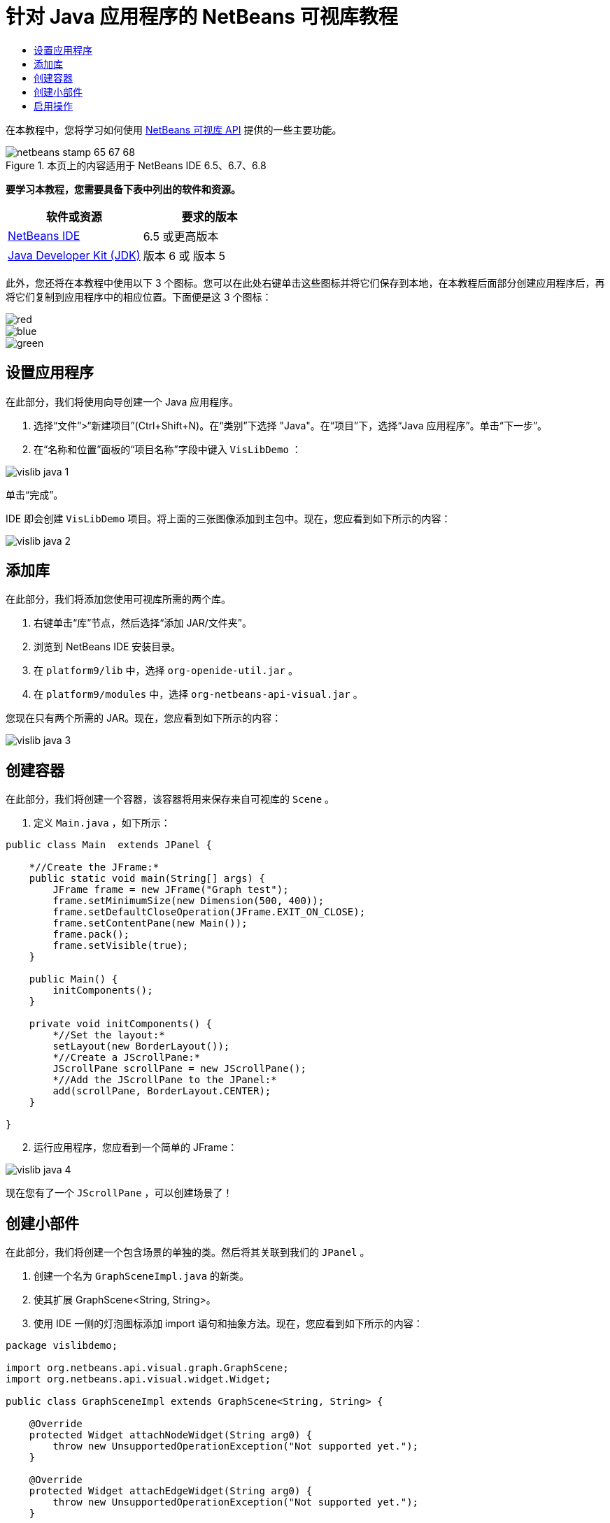 // 
//     Licensed to the Apache Software Foundation (ASF) under one
//     or more contributor license agreements.  See the NOTICE file
//     distributed with this work for additional information
//     regarding copyright ownership.  The ASF licenses this file
//     to you under the Apache License, Version 2.0 (the
//     "License"); you may not use this file except in compliance
//     with the License.  You may obtain a copy of the License at
// 
//       http://www.apache.org/licenses/LICENSE-2.0
// 
//     Unless required by applicable law or agreed to in writing,
//     software distributed under the License is distributed on an
//     "AS IS" BASIS, WITHOUT WARRANTIES OR CONDITIONS OF ANY
//     KIND, either express or implied.  See the License for the
//     specific language governing permissions and limitations
//     under the License.
//

= 针对 Java 应用程序的 NetBeans 可视库教程
:jbake-type: platform-tutorial
:jbake-tags: tutorials 
:jbake-status: published
:syntax: true
:source-highlighter: pygments
:toc: left
:toc-title:
:icons: font
:experimental:
:description: 针对 Java 应用程序的 NetBeans 可视库教程 - Apache NetBeans
:keywords: Apache NetBeans Platform, Platform Tutorials, 针对 Java 应用程序的 NetBeans 可视库教程

在本教程中，您将学习如何使用  link:http://bits.netbeans.org/dev/javadoc/org-netbeans-api-visual/overview-summary.html[NetBeans 可视库 API] 提供的一些主要功能。



image::images/netbeans-stamp-65-67-68.gif[title="本页上的内容适用于 NetBeans IDE 6.5、6.7、6.8"]


*要学习本教程，您需要具备下表中列出的软件和资源。*

|===
|软件或资源 |要求的版本 

| link:https://netbeans.apache.org/download/index.html[NetBeans IDE] |6.5 或更高版本 

| link:https://www.oracle.com/technetwork/java/javase/downloads/index.html[Java Developer Kit (JDK)] |版本 6 或
版本 5 
|===

此外，您还将在本教程中使用以下 3 个图标。您可以在此处右键单击这些图标并将它们保存到本地，在本教程后面部分创建应用程序后，再将它们复制到应用程序中的相应位置。下面便是这 3 个图标：


image::images/red.gif[] 
image::images/blue.gif[] 
image::images/green.gif[]


== 设置应用程序

在此部分，我们将使用向导创建一个 Java 应用程序。


[start=1]
1. 选择“文件”>“新建项目”(Ctrl+Shift+N)。在“类别”下选择 "Java"。在“项目”下，选择“Java 应用程序”。单击“下一步”。

[start=2]
1. 在“名称和位置”面板的“项目名称”字段中键入  ``VisLibDemo`` ：


image::images/vislib-java-1.png[]

单击“完成”。

IDE 即会创建  ``VisLibDemo``  项目。将上面的三张图像添加到主包中。现在，您应看到如下所示的内容：


image::images/vislib-java-2.png[]


== 添加库

在此部分，我们将添加您使用可视库所需的两个库。


[start=1]
1. 右键单击“库”节点，然后选择“添加 JAR/文件夹”。

[start=2]
1. 浏览到 NetBeans IDE 安装目录。

[start=3]
1. 在  ``platform9/lib``  中，选择  ``org-openide-util.jar`` 。

[start=4]
1. 在  ``platform9/modules``  中，选择  ``org-netbeans-api-visual.jar`` 。

您现在只有两个所需的 JAR。现在，您应看到如下所示的内容：


image::images/vislib-java-3.png[]


== 创建容器

在此部分，我们将创建一个容器，该容器将用来保存来自可视库的  ``Scene`` 。


[start=1]
1. 定义  ``Main.java`` ，如下所示：

[source,java]
----

public class Main  extends JPanel {

    *//Create the JFrame:*
    public static void main(String[] args) {
        JFrame frame = new JFrame("Graph test");
        frame.setMinimumSize(new Dimension(500, 400));
        frame.setDefaultCloseOperation(JFrame.EXIT_ON_CLOSE);
        frame.setContentPane(new Main());
        frame.pack();
        frame.setVisible(true);
    }

    public Main() {
        initComponents();
    }

    private void initComponents() {
        *//Set the layout:*
        setLayout(new BorderLayout());
        *//Create a JScrollPane:*
        JScrollPane scrollPane = new JScrollPane();
        *//Add the JScrollPane to the JPanel:*
        add(scrollPane, BorderLayout.CENTER);
    }

}

----


[start=2]
1. 运行应用程序，您应看到一个简单的 JFrame：


image::images/vislib-java-4.png[]

现在您有了一个  ``JScrollPane`` ，可以创建场景了！


== 创建小部件

在此部分，我们将创建一个包含场景的单独的类。然后将其关联到我们的  ``JPanel`` 。


[start=1]
1. 创建一个名为  ``GraphSceneImpl.java``  的新类。

[start=2]
1. 使其扩展 GraphScene<String, String>。

[start=3]
1. 使用 IDE 一侧的灯泡图标添加 import 语句和抽象方法。现在，您应看到如下所示的内容：

[source,java]
----

package vislibdemo;

import org.netbeans.api.visual.graph.GraphScene;
import org.netbeans.api.visual.widget.Widget;

public class GraphSceneImpl extends GraphScene<String, String> {

    @Override
    protected Widget attachNodeWidget(String arg0) {
        throw new UnsupportedOperationException("Not supported yet.");
    }

    @Override
    protected Widget attachEdgeWidget(String arg0) {
        throw new UnsupportedOperationException("Not supported yet.");
    }

    @Override
    protected void attachEdgeSourceAnchor(String arg0, String arg1, String arg2) {
        throw new UnsupportedOperationException("Not supported yet.");
    }

    @Override
    protected void attachEdgeTargetAnchor(String arg0, String arg1, String arg2) {
        throw new UnsupportedOperationException("Not supported yet.");
    }

}

----


[start=4]
1. 我们将使用三个  ``LayerWidget`` ，类似于 Swing 中的  ``JGlassPane`` 。在类的顶部对其进行声明：

[source,java]
----

private LayerWidget mainLayer;
private LayerWidget connectionLayer;
private LayerWidget interactionLayer;

----


[start=5]
1. 创建一个构造函数，初始化您的  ``LayerWidget``  并将它们添加到  ``Scene``  中：

[source,java]
----

public GraphSceneImpl() {
    mainLayer = new LayerWidget(this);
    connectionLayer = new LayerWidget(this);
    interactionLayer = new LayerWidget(this);
    addChild(mainLayer);
    addChild(connectionLayer);
    addChild(interactionLayer);
}

----


[start=6]
1. 接下来，定义创建新的小部件时发生的情况：

[source,java]
----

@Override
protected Widget attachNodeWidget(String arg) {
    IconNodeWidget widget = new IconNodeWidget(this);
    if (arg.startsWith("1")) {
        widget.setImage(ImageUtilities.loadImage("vislibdemo/red.gif"));
    } else if (arg.startsWith("2")) {
        widget.setImage(ImageUtilities.loadImage("vislibdemo/green.gif"));
    } else {
        widget.setImage(ImageUtilities.loadImage("vislibdemo/blue.gif"));
    }
    widget.setLabel(arg);
    mainLayer.addChild(widget);
    return widget;
}
----

在场景中调用  ``addNode``  时，即会触发以上语句。


[start=7]
1. 在构造函数末尾，触发上面的方法 4 次：

[source,java]
----

Widget w1 = addNode("1. Hammer");
w1.setPreferredLocation(new Point(10, 100));
Widget w2 = addNode("2. Saw");
w2.setPreferredLocation(new Point(100, 250));
Widget w3 = addNode("Nail");
w3.setPreferredLocation(new Point(250, 250));
Widget w4 = addNode("Bolt");
w4.setPreferredLocation(new Point(250, 350));

----

在以上代码中，您创建了四个小部件，传递了一个字符串并且设置了小部件的位置。现在，触发上一步骤中定义的  ``attachNodeWidget``  方法。 ``attachNodeWidget``  中的  ``arg``  参数是您传递到  ``addNode``  的字符串。因此，此字符串将会设置小部件的标签。然后，会将该小部件添加到  ``mainLayer``  中。


[start=8]
1. 返回到  ``Main.java``  类，将下面以粗体显示的行添加到  ``initComponents``  方法中：

[source,java]
----

private void initComponents() {
    //Set the layout:
    setLayout(new BorderLayout());
    //Create a JScrollPane:
    JScrollPane scrollPane = new JScrollPane();
    //Add the JScrollPane to the JPanel:
    add(scrollPane, BorderLayout.CENTER);
    *//Create the GraphSceneImpl:
    GraphScene scene = new GraphSceneImpl();
    //Add it to the JScrollPane:
    scrollPane.setViewportView(scene.createView());
    //Add the SatellitView to the scene:
    add(scene.createSatelliteView(), BorderLayout.WEST);*
}

----


[start=9]
1. 运行应用程序，您应看到如下所示的内容：


image::images/vislib-java-5.png[]

现在您有了一个包含一些小部件的场景，我们可以开始集成一些操作了！


== 启用操作

在此部分，我们将在之前创建的小部件上启用一些操作。


[start=1]
1. 通过添加下面以粗体显示的行来更改  ``attachNodeWidget`` ：

[source,java]
----

@Override
protected Widget attachNodeWidget(String arg) {
    IconNodeWidget widget = new IconNodeWidget(this);
    if (arg.startsWith("1")) {
        widget.setImage(ImageUtilities.loadImage("vislibdemo/red.gif"));
    } else if (arg.startsWith("2")) {
        widget.setImage(ImageUtilities.loadImage("vislibdemo/green.gif"));
    } else {
        widget.setImage(ImageUtilities.loadImage("vislibdemo/blue.gif"));
    }
    *widget.getActions().addAction(
            ActionFactory.createAlignWithMoveAction(
            mainLayer, interactionLayer,
            ActionFactory.createDefaultAlignWithMoveDecorator()));*
    widget.setLabel(arg);
    mainLayer.addChild(widget);
    return widget;
}

----


[start=2]
1. 运行应用程序。拖动小部件，请注意，将出现对齐标记，它们可帮助用户将小部件放置到与其他小部件相对的位置。


image::images/vislib-java-7.png[]


[start=3]
1. 通过在构造函数末尾添加以下行来更改  ``GraphSceneImpl``  类：

[source,java]
----

getActions().addAction(ActionFactory.createZoomAction());

----


[start=4]
1. 运行应用程序。滚动鼠标滚轮或执行任何操作系统规定的“缩放”操作，注意整个场景将会放大/缩小。

[start=5]
1. 在  ``GraphSceneImpl``  末尾添加一个定制的  ``ConnectProvider`` ：

[source,java]
----

private class MyConnectProvider implements ConnectProvider {

    public boolean isSourceWidget(Widget source) {
        return source instanceof IconNodeWidget &amp;&amp; source != null? true : false;
    }

    public ConnectorState isTargetWidget(Widget src, Widget trg) {
        return src != trg &amp;&amp; trg instanceof IconNodeWidget ? ConnectorState.ACCEPT : ConnectorState.REJECT;
    }

    public boolean hasCustomTargetWidgetResolver(Scene arg0) {
        return false;
    }

    public Widget resolveTargetWidget(Scene arg0, Point arg1) {
        return null;
    }

    public void createConnection(Widget source, Widget target) {
        ConnectionWidget conn = new ConnectionWidget(GraphSceneImpl.this);
        conn.setTargetAnchorShape(AnchorShape.TRIANGLE_FILLED);
        conn.setTargetAnchor(AnchorFactory.createRectangularAnchor(target));
        conn.setSourceAnchor(AnchorFactory.createRectangularAnchor(source));
        connectionLayer.addChild(conn);
    }

}

----

将定制的  ``ConnectProvider``  关联到小部件，如下所示：


[source,java]
----

@Override
protected Widget attachNodeWidget(String arg0) {
    IconNodeWidget widget = new IconNodeWidget(this);
    if (arg0.startsWith("1")) {
        widget.setImage(ImageUtilities.loadImage("vislibdemo/red.gif"));
    } else if (arg0.startsWith("2")) {
        widget.setImage(ImageUtilities.loadImage("vislibdemo/green.gif"));
    } else {
        widget.setImage(ImageUtilities.loadImage("vislibdemo/blue.gif"));
    }
    *widget.getActions().addAction(
            ActionFactory.createExtendedConnectAction(
            connectionLayer, new MyConnectProvider()));*
    widget.getActions().addAction(
            ActionFactory.createAlignWithMoveAction(
            mainLayer, interactionLayer,
            ActionFactory.createDefaultAlignWithMoveDecorator()));
    widget.setLabel(arg0);
    mainLayer.addChild(widget);
    return widget;
}

----


[start=6]
1. 运行应用程序，选择一个小部件并按住 Ctrl 键，然后拖动鼠标至另一个小部件。这样即可将小部件彼此相连，如下所示：


image::images/vislib-java-6.png[]

现在您对可视库 API 提供的功能已经有了一个基本的了解，请参见  link:https://netbeans.apache.org/kb/docs/platform_zh_CN.html[NetBeans 平台学习资源]中的“用于可视化数据的 NetBeans API”部分。

